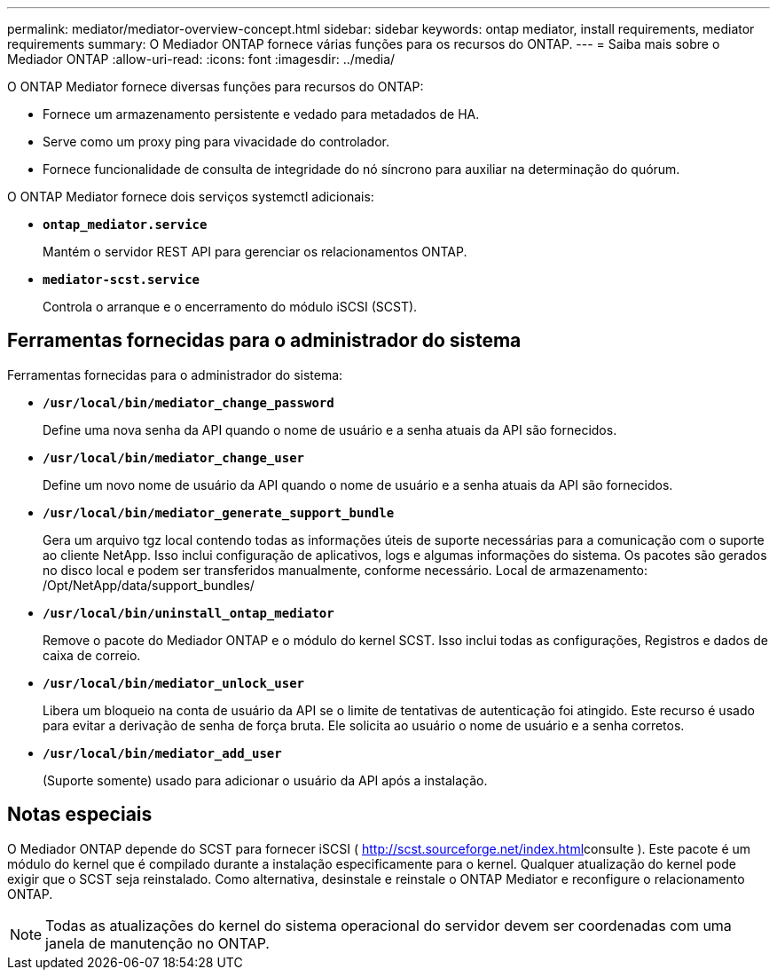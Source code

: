 ---
permalink: mediator/mediator-overview-concept.html 
sidebar: sidebar 
keywords: ontap mediator, install requirements, mediator requirements 
summary: O Mediador ONTAP fornece várias funções para os recursos do ONTAP. 
---
= Saiba mais sobre o Mediador ONTAP
:allow-uri-read: 
:icons: font
:imagesdir: ../media/


[role="lead"]
O ONTAP Mediator fornece diversas funções para recursos do ONTAP:

* Fornece um armazenamento persistente e vedado para metadados de HA.
* Serve como um proxy ping para vivacidade do controlador.
* Fornece funcionalidade de consulta de integridade do nó síncrono para auxiliar na determinação do quórum.


O ONTAP Mediator fornece dois serviços systemctl adicionais:

* *`ontap_mediator.service`*
+
Mantém o servidor REST API para gerenciar os relacionamentos ONTAP.

* *`mediator-scst.service`*
+
Controla o arranque e o encerramento do módulo iSCSI (SCST).





== Ferramentas fornecidas para o administrador do sistema

Ferramentas fornecidas para o administrador do sistema:

* *`/usr/local/bin/mediator_change_password`*
+
Define uma nova senha da API quando o nome de usuário e a senha atuais da API são fornecidos.

* *`/usr/local/bin/mediator_change_user`*
+
Define um novo nome de usuário da API quando o nome de usuário e a senha atuais da API são fornecidos.

* *`/usr/local/bin/mediator_generate_support_bundle`*
+
Gera um arquivo tgz local contendo todas as informações úteis de suporte necessárias para a comunicação com o suporte ao cliente NetApp. Isso inclui configuração de aplicativos, logs e algumas informações do sistema. Os pacotes são gerados no disco local e podem ser transferidos manualmente, conforme necessário. Local de armazenamento: /Opt/NetApp/data/support_bundles/

* *`/usr/local/bin/uninstall_ontap_mediator`*
+
Remove o pacote do Mediador ONTAP e o módulo do kernel SCST. Isso inclui todas as configurações, Registros e dados de caixa de correio.

* *`/usr/local/bin/mediator_unlock_user`*
+
Libera um bloqueio na conta de usuário da API se o limite de tentativas de autenticação foi atingido. Este recurso é usado para evitar a derivação de senha de força bruta. Ele solicita ao usuário o nome de usuário e a senha corretos.

* *`/usr/local/bin/mediator_add_user`*
+
(Suporte somente) usado para adicionar o usuário da API após a instalação.





== Notas especiais

O Mediador ONTAP depende do SCST para fornecer iSCSI ( http://scst.sourceforge.net/index.html[]consulte ). Este pacote é um módulo do kernel que é compilado durante a instalação especificamente para o kernel. Qualquer atualização do kernel pode exigir que o SCST seja reinstalado. Como alternativa, desinstale e reinstale o ONTAP Mediator e reconfigure o relacionamento ONTAP.


NOTE: Todas as atualizações do kernel do sistema operacional do servidor devem ser coordenadas com uma janela de manutenção no ONTAP.
